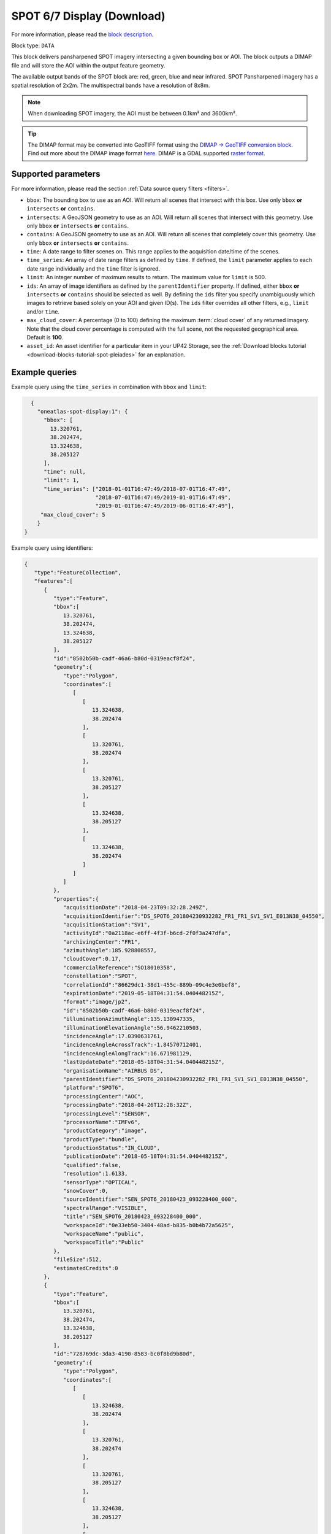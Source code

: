 .. meta::
   :description: UP42 data blocks: SPOT 6/7 display (download) block description
   :keywords: SPOT 6/7, Airbus Defense & Space, display block, download, block description

.. _spot-display-block:

SPOT 6/7 Display (Download)
===========================
For more information, please read the `block description <https://marketplace.up42.com/block/3e24ed57-b07f-4d44-9957-5d5c0a457239>`_.

Block type: ``DATA``

This block delivers pansharpened SPOT imagery intersecting a given bounding box or AOI. The block outputs a DIMAP file and will store the AOI within the output feature geometry.

The available output bands of the SPOT block are: red, green, blue and near infrared. SPOT Pansharpened imagery has a spatial resolution of 2x2m. The multispectral bands have a resolution of 8x8m.

.. note::

   When downloading SPOT imagery, the AOI must be between 0.1km² and 3600km².

.. tip::

    The DIMAP format may be converted into GeoTIFF format using the `DIMAP -> GeoTIFF conversion block <https://marketplace.up42.com/block/c94bb4cd-8ee2-40df-ba76-d332b8f48c6a>`_.
    Find out more about the DIMAP image format `here <https://www.intelligence-airbusds.com/en/8722-the-dimap-format>`_. DIMAP is a GDAL supported `raster format <https://gdal.org/drivers/raster/dimap.html>`_.

Supported parameters
--------------------

For more information, please read the section :ref:`Data source query filters  <filters>`.

* ``bbox``: The bounding box to use as an AOI. Will return all scenes that intersect with this box. Use only ``bbox``
  **or** ``intersects`` **or** ``contains``.
* ``intersects``: A GeoJSON geometry to use as an AOI. Will return all scenes that intersect with this geometry. Use only ``bbox``
  **or** ``intersects`` **or** ``contains``.
* ``contains``: A GeoJSON geometry to use as an AOI. Will return all scenes that completely cover this geometry. Use only ``bbox``
  **or** ``intersects`` **or** ``contains``.
* ``time``: A date range to filter scenes on. This range applies to the acquisition date/time of the scenes.
* ``time_series``: An array of date range filters as defined by ``time``. If defined, the ``limit`` parameter applies to each date range individually and the ``time`` filter is ignored.
* ``limit``: An integer number of maximum results to return. The maximum value for ``limit`` is 500.
* ``ids``: An array of image identifiers as defined by the ``parentIdentifier`` property. If defined, either ``bbox`` **or** ``intersects`` **or** ``contains`` should be selected as well.  By defining the ``ids`` filter you specify unambiguously which images to retrieve based solely on your AOI and given ID(s). The ``ids`` filter overrides all other filters, e.g., ``limit`` and/or ``time``.
* ``max_cloud_cover``: A percentage (0 to 100) defining the maximum :term:`cloud cover` of any returned imagery. Note that the cloud cover percentage is computed with the full scene, not the requested geographical area. Default is **100**.
* ``asset_id``: An asset identifier for a particular item in your UP42 Storage, see the :ref:`Download blocks tutorial  <download-blocks-tutorial-spot-pleiades>` for an explanation.


Example queries
---------------

Example query using the ``time_series`` in combination with ``bbox`` and  ``limit``:

.. code-block:: javascript

    {
      "oneatlas-spot-display:1": {
        "bbox": [
          13.320761,
          38.202474,
          13.324638,
          38.205127
        ],
        "time": null,
        "limit": 1,
        "time_series": ["2018-01-01T16:47:49/2018-07-01T16:47:49",
                        "2018-07-01T16:47:49/2019-01-01T16:47:49",
                        "2019-01-01T16:47:49/2019-06-01T16:47:49"],
       "max_cloud_cover": 5
      }
  }

Example query using identifiers:

.. code-block:: javascript

    {
       "type":"FeatureCollection",
       "features":[
          {
             "type":"Feature",
             "bbox":[
                13.320761,
                38.202474,
                13.324638,
                38.205127
             ],
             "id":"8502b50b-cadf-46a6-b80d-0319eacf8f24",
             "geometry":{
                "type":"Polygon",
                "coordinates":[
                   [
                      [
                         13.324638,
                         38.202474
                      ],
                      [
                         13.320761,
                         38.202474
                      ],
                      [
                         13.320761,
                         38.205127
                      ],
                      [
                         13.324638,
                         38.205127
                      ],
                      [
                         13.324638,
                         38.202474
                      ]
                   ]
                ]
             },
             "properties":{
                "acquisitionDate":"2018-04-23T09:32:28.249Z",
                "acquisitionIdentifier":"DS_SPOT6_201804230932282_FR1_FR1_SV1_SV1_E013N38_04550",
                "acquisitionStation":"SV1",
                "activityId":"0a2118ac-e6ff-4f3f-b6cd-2f0f3a247dfa",
                "archivingCenter":"FR1",
                "azimuthAngle":185.928808557,
                "cloudCover":0.17,
                "commercialReference":"SO18010358",
                "constellation":"SPOT",
                "correlationId":"86629dc1-38d1-455c-889b-09c4e3e0bef8",
                "expirationDate":"2019-05-18T04:31:54.040448215Z",
                "format":"image/jp2",
                "id":"8502b50b-cadf-46a6-b80d-0319eacf8f24",
                "illuminationAzimuthAngle":135.130947335,
                "illuminationElevationAngle":56.9462210503,
                "incidenceAngle":17.0390631761,
                "incidenceAngleAcrossTrack":-1.84570712401,
                "incidenceAngleAlongTrack":16.671981129,
                "lastUpdateDate":"2018-05-18T04:31:54.040448215Z",
                "organisationName":"AIRBUS DS",
                "parentIdentifier":"DS_SPOT6_201804230932282_FR1_FR1_SV1_SV1_E013N38_04550",
                "platform":"SPOT6",
                "processingCenter":"AOC",
                "processingDate":"2018-04-26T12:28:32Z",
                "processingLevel":"SENSOR",
                "processorName":"IMFv6",
                "productCategory":"image",
                "productType":"bundle",
                "productionStatus":"IN_CLOUD",
                "publicationDate":"2018-05-18T04:31:54.040448215Z",
                "qualified":false,
                "resolution":1.6133,
                "sensorType":"OPTICAL",
                "snowCover":0,
                "sourceIdentifier":"SEN_SPOT6_20180423_093228400_000",
                "spectralRange":"VISIBLE",
                "title":"SEN_SPOT6_20180423_093228400_000",
                "workspaceId":"0e33eb50-3404-48ad-b835-b0b4b72a5625",
                "workspaceName":"public",
                "workspaceTitle":"Public"
             },
             "fileSize":512,
             "estimatedCredits":0
          },
          {
             "type":"Feature",
             "bbox":[
                13.320761,
                38.202474,
                13.324638,
                38.205127
             ],
             "id":"728769dc-3da3-4190-8583-bc0f8bd9b80d",
             "geometry":{
                "type":"Polygon",
                "coordinates":[
                   [
                      [
                         13.324638,
                         38.202474
                      ],
                      [
                         13.320761,
                         38.202474
                      ],
                      [
                         13.320761,
                         38.205127
                      ],
                      [
                         13.324638,
                         38.205127
                      ],
                      [
                         13.324638,
                         38.202474
                      ]
                   ]
                ]
             },
             "properties":{
                "acquisitionDate":"2018-07-16T09:36:06.624Z",
                "acquisitionIdentifier":"DS_SPOT7_201807160936066_FR1_FR1_SV1_SV1_E013N38_01790",
                "acquisitionStation":"SV1",
                "activityId":"7e81802a-e5e4-486d-b6de-da589997dd49",
                "archivingCenter":"FR1",
                "azimuthAngle":208.323208325,
                "cloudCover":4.03,
                "commercialReference":"SO18018976",
                "constellation":"SPOT",
                "correlationId":"7e81802a-e5e4-486d-b6de-da589997dd49",
                "expirationDate":"2019-07-29T04:49:20.061037678Z",
                "format":"image/jp2",
                "id":"728769dc-3da3-4190-8583-bc0f8bd9b80d",
                "illuminationAzimuthAngle":121.543492339,
                "illuminationElevationAngle":63.6956046581,
                "incidenceAngle":13.910878049,
                "incidenceAngleAcrossTrack":-7.00769286844,
                "incidenceAngleAlongTrack":12.0359958444,
                "lastUpdateDate":"2018-07-29T04:49:20.061037678Z",
                "organisationName":"AIRBUS DS",
                "parentIdentifier":"DS_SPOT7_201807160936066_FR1_FR1_SV1_SV1_E013N38_01790",
                "platform":"SPOT7",
                "processingCenter":"AOC",
                "processingDate":"2018-07-19T18:11:16Z",
                "processingLevel":"SENSOR",
                "processorName":"IMFv6",
                "productCategory":"image",
                "productType":"bundle",
                "productionStatus":"IN_CLOUD",
                "publicationDate":"2018-07-29T04:49:20.061037678Z",
                "qualified":false,
                "resolution":1.5805,
                "sensorType":"OPTICAL",
                "snowCover":0,
                "sourceIdentifier":"SEN_SPOT7_20180716_093606800_000",
                "spectralRange":"VISIBLE",
                "title":"SEN_SPOT7_20180716_093606800_000",
                "workspaceId":"0e33eb50-3404-48ad-b835-b0b4b72a5625",
                "workspaceName":"public",
                "workspaceTitle":"Public"
             },
             "fileSize":512,
             "estimatedCredits":0
          },
          {
             "type":"Feature",
             "bbox":[
                13.320761,
                38.202474,
                13.324638,
                38.205127
             ],
             "id":"4e8f026b-7794-49ba-b328-3d8bda37328e",
             "geometry":{
                "type":"Polygon",
                "coordinates":[
                   [
                      [
                         13.324638,
                         38.202474
                      ],
                      [
                         13.320761,
                         38.202474
                      ],
                      [
                         13.320761,
                         38.205127
                      ],
                      [
                         13.324638,
                         38.205127
                      ],
                      [
                         13.324638,
                         38.202474
                      ]
                   ]
                ]
             },
             "properties":{
                "acquisitionDate":"2019-03-13T09:37:13.124Z",
                "acquisitionIdentifier":"DS_SPOT6_201903130937131_FR1_FR1_FR1_FR1_E013N38_04713",
                "acquisitionStation":"FR1",
                "activityId":"89c40cb4-6d4e-41bc-ad97-6c4519484aea",
                "archiveCorrelationId":"mmcat_eecbc787-04d6-4341-b642-24402483132e",
                "archivingCenter":"FR1",
                "azimuthAngle":327.66011942,
                "cloudCover":0,
                "commercialReference":"SO19007944",
                "constellation":"SPOT",
                "correlationId":"89c40cb4-6d4e-41bc-ad97-6c4519484aea",
                "dataUri":"gs://tcifg-idp-prod-datastore-data-pilot-nearline/PSASPO_20190314130447_34_SO19007944-34-01_DS_SPOT6_201903130937131_FR1_FR1_FR1_FR1_E013N38_04713.zip",
                "expirationDate":"2020-03-14T00:53:40.43336801Z",
                "format":"image/jp2",
                "id":"4e8f026b-7794-49ba-b328-3d8bda37328e",
                "illuminationAzimuthAngle":145.261268975,
                "illuminationElevationAngle":42.5465198427,
                "incidenceAngle":15.9205244293,
                "incidenceAngleAcrossTrack":-9.39775682327,
                "incidenceAngleAlongTrack":-13.1954821034,
                "lastUpdateDate":"2019-03-15T00:53:40.43336801Z",
                "organisationName":"AIRBUS DS",
                "parentIdentifier":"DS_SPOT6_201903130937131_FR1_FR1_FR1_FR1_E013N38_04713",
                "platform":"SPOT6",
                "processingCenter":"AOC",
                "processingDate":"2019-03-14T23:16:25Z",
                "processingLevel":"SENSOR",
                "processorName":"IMFv6",
                "productCategory":"image",
                "productType":"bundle",
                "productionStatus":"IN_CLOUD",
                "publicationDate":"2019-03-15T00:53:40.43336801Z",
                "qualified":false,
                "resolution":1.60068,
                "sensorType":"OPTICAL",
                "snowCover":0,
                "sourceIdentifier":"SEN_SPOT6_20190313_093713300_000",
                "spectralRange":"VISIBLE",
                "title":"SEN_SPOT6_20190313_093713300_000",
                "workspaceId":"0e33eb50-3404-48ad-b835-b0b4b72a5625",
                "workspaceName":"public",
                "workspaceTitle":"Public"
             },
             "fileSize":512,
             "estimatedCredits":0
          }
       ]
    }
